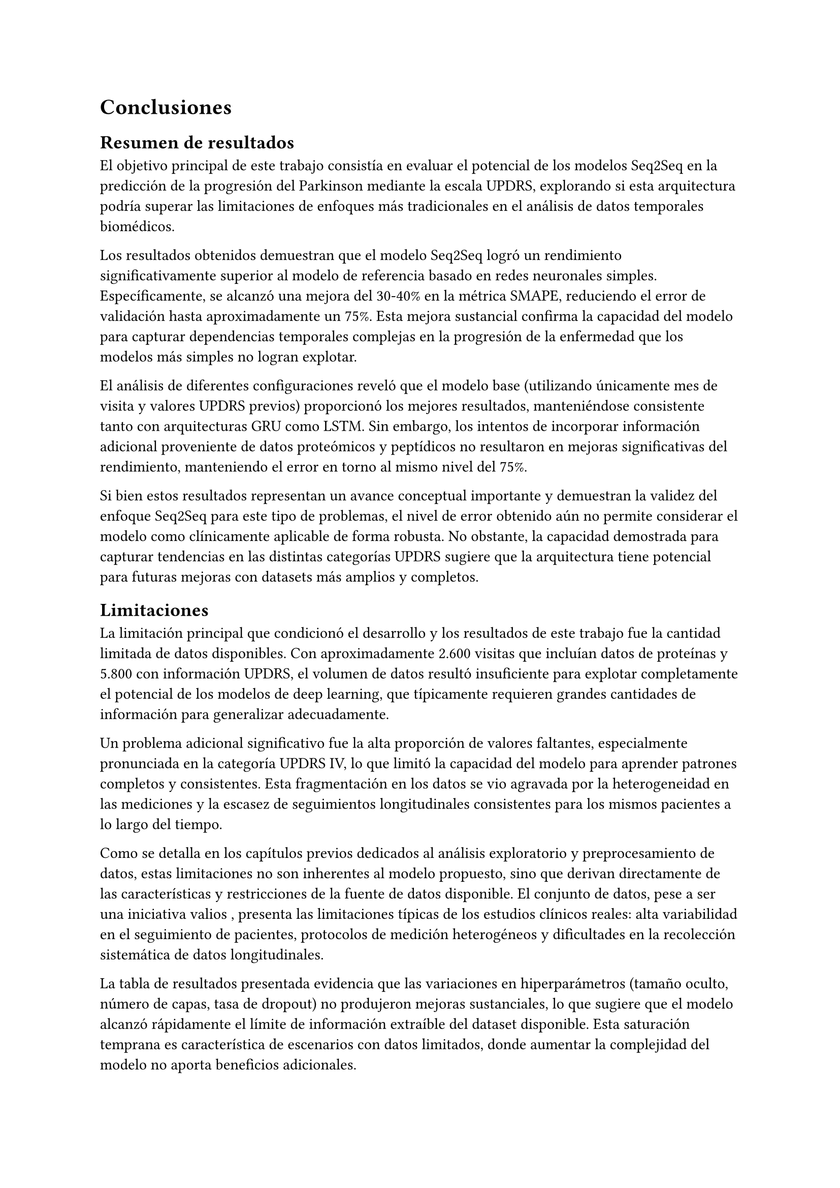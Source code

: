 = Conclusiones

== Resumen de resultados
El objetivo principal de este trabajo consistía en evaluar el potencial de los modelos Seq2Seq en la
predicción de la progresión del Parkinson mediante la escala UPDRS, explorando si esta arquitectura podría
superar las limitaciones de enfoques más tradicionales en el análisis de datos temporales biomédicos.

Los resultados obtenidos demuestran que el modelo Seq2Seq logró un rendimiento significativamente superior
al modelo de referencia basado en redes neuronales simples. Específicamente, se alcanzó una mejora del
30-40% en la métrica SMAPE, reduciendo el error de validación hasta aproximadamente un 75%. Esta mejora
sustancial confirma la capacidad del modelo para capturar dependencias temporales complejas en la progresión
de la enfermedad que los modelos más simples no logran explotar.

El análisis de diferentes configuraciones reveló que el modelo base (utilizando únicamente mes de visita
y valores UPDRS previos) proporcionó los mejores resultados, manteniéndose consistente tanto con arquitecturas
GRU como LSTM. Sin embargo, los intentos de incorporar información adicional proveniente de datos proteómicos
y peptídicos no resultaron en mejoras significativas del rendimiento, manteniendo el error en torno al mismo nivel del 75%.

Si bien estos resultados representan un avance conceptual importante y demuestran la validez del enfoque
Seq2Seq para este tipo de problemas, el nivel de error obtenido aún no permite considerar el modelo como
clínicamente aplicable de forma robusta. No obstante, la capacidad demostrada para capturar tendencias
en las distintas categorías UPDRS sugiere que la arquitectura tiene potencial para futuras mejoras con
datasets más amplios y completos.

== Limitaciones

La limitación principal que condicionó el desarrollo y los resultados de este trabajo fue la cantidad
limitada de datos disponibles. Con aproximadamente 2.600 visitas que incluían datos de proteínas y 5.800
con información UPDRS, el volumen de datos resultó insuficiente para explotar completamente el potencial
de los modelos de deep learning, que típicamente requieren grandes cantidades de información para generalizar
adecuadamente.

Un problema adicional significativo fue la alta proporción de valores faltantes, especialmente pronunciada
en la categoría UPDRS IV, lo que limitó la capacidad del modelo para aprender patrones completos y consistentes.
Esta fragmentación en los datos se vio agravada por la heterogeneidad en las mediciones y la escasez
de seguimientos longitudinales consistentes para los mismos pacientes a lo largo del tiempo.

Como se detalla en los capítulos previos dedicados al análisis exploratorio y preprocesamiento de datos,
estas limitaciones no son inherentes al modelo propuesto, sino que derivan directamente de las características
y restricciones de la fuente de datos disponible. El conjunto de datos, pese a ser una iniciativa valios
, presenta las limitaciones típicas de los estudios clínicos reales: alta variabilidad en el seguimiento
de pacientes, protocolos de medición heterogéneos y dificultades en la recolección sistemática de datos longitudinales.

La tabla de resultados presentada evidencia que las variaciones en hiperparámetros
(tamaño oculto, número de capas, tasa de dropout) no produjeron mejoras sustanciales, lo que sugiere
que el modelo alcanzó rápidamente el límite de información extraíble del dataset disponible. Esta saturación
temprana es característica de escenarios con datos limitados, donde aumentar la complejidad del modelo
no aporta beneficios adicionales.

== Futuras líneas de trabajo

=== Expansión del conjunto de datos

La ampliación significativa del dataset representa la línea de trabajo más crítica para mejorar sustancialmente
el rendimiento del modelo. Esta expansión podría abordarse desde múltiples frentes:
La integración de datos abiertos anonimizados (Open Data) procedentes de otras iniciativas de investigación
similares permitiría aumentar considerablemente el volumen de observaciones longitudinales disponibles

El desarrollo de una interfaz web colaborativa constituye otra vía prometedora para la recolección sistemática
de datos clínicos y demográficos. Esta plataforma podría facilitar la contribución de centros médicos
especializados, permitiendo la estandarización de protocolos de medición y el seguimiento más consistente
de cohortes de pacientes.

La inclusión de variables adicionales como edad, sexo, hábitos de vida, comorbilidades y factores socioeconómicos
podría enriquecer significativamente el poder predictivo del modelo. Es evidente que estos factores contextuales
tienen una influencia relevante en la progresión de enfermedades neurodegenerativas.

=== Optimización de hiperparámetros
El enfoque utilizado en este trabajo para la selección de hiperparámetros se basó principalmente en prueba
y error guiada por conocimiento del dominio. Futuras iteraciones deberían incorporar métodos automáticos
de búsqueda de hiperparámetros que permitan explorar de forma más sistemática y eficiente el espacio
de configuraciones posibles.
Técnicas como optimización bayesiana, búsqueda en malla (grid search) o búsqueda aleatoria (random search)
podrían identificar configuraciones más óptimas que las encontradas manualmente. Adicionalmente, el uso
de plataformas de *AutoML* podría automatizar no solo la búsqueda de hiperparámetros sino también la selección
de arquitecturas de modelo más apropiadas para este dominio específico.

=== Extensión del marco experimental

El _transfer learning_ con modelos preentrenados representa una oportunidad particularmente relevante.
Modelos entrenados en datasets médicos más amplios o en tareas relacionadas de análisis de series temporales
podrían transferir conocimientos útiles que compensen la limitación de datos específicos del Parkinson.

La exploración de arquitecturas híbridas que combinen efectivamente datos clínicos, proteómicos y demográficos
mediante diferentes modalidades de entrada podría superar las limitaciones observadas en este trabajo.
Técnicas de fusión multimodal tardía o temprana podrían permitir que cada tipo de información contribuya
de forma más efectiva al modelo final. Con multimodalidad nos referimos aquí, a integrar datos numéricos con,
por ejemplo, imágenes de escáneres cerebrales.

== Valor del aprendizaje realizado

Desde la perspectiva académica, este proyecto representa una aplicación integral de técnicas avanzadas
de Deep Learning a un problema real de impacto social significativo, cumpliendo plenamente los objetivos
formativos de un Trabajo de Fin de Grado. El desarrollo completo del ciclo de un proyecto de Machine
Learning, desde el análisis exploratorio inicial hasta la evaluación final de resultados, ha permitido
adquirir experiencia práctica en cada una de las etapas críticas: preprocesamiento de datos complejos,
diseño de arquitecturas de modelo, implementación técnica y análisis crítico de resultados.

Más allá de los aspectos técnicos específicos, este trabajo posee un impacto conceptual relevante dentro
del contexto actual del desarrollo de la inteligencia artificial. El modelo Seq2Seq utilizado constituye
una de las arquitecturas precursoras directas de los *Transformers*, que han revolucionado el campo y
dado lugar al auge actual de los *Grandes Modelos de Lenguaje* (_LLM_). Haber trabajado en profundidad
con mecanismos de atención, codificadores-decodificadores y el procesamiento de secuencias temporales
proporciona una base sólida para comprender arquitecturas modernas como BERT, GPT o T5, que dominan el
panorama actual de la inteligencia artificial.

La experiencia adquirida trasciende los resultados numéricos específicos obtenidos. El proceso de enfrentarse
a las limitaciones reales de los datos, la necesidad de tomar decisiones metodológicas fundamentadas
ante la incertidumbre, y la interpretación crítica de resultados en un contexto biomédico, representan
aprendizajes fundamentales para el desarrollo profesional en el campo del Machine Learning aplicado.

== Conclusión final

Este trabajo demuestra que los modelos Seq2Seq poseen potencial significativo para
la predicción de la progresión del Parkinson, logrando mejoras sustanciales respecto a enfoques más simples.
Aunque las limitaciones del dataset impidieron alcanzar niveles de precisión clínicamente aplicables
los fundamentos metodológicos desarrollados y las líneas de trabajo futuras identificadas proporcionan
una base sólida para investigaciones posteriores que, con mayores volúmenes de datos, podrían contribuir
efectivamente al diagnóstico y seguimiento clínico de esta enfermedad neurodegenerativa.


